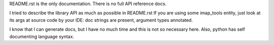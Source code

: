 README.rst is the only documentation.
There is no full API reference docs.

I tried to describe the library API as much as possible in README.rst
If you are using some imap_tools entity, just look at its args at source code by your IDE:
doc strings are present, argument types annotated.

I know that I can generate docs, but I have no much time and this is not so necessary here.
Also, python has self documenting language syntax.
